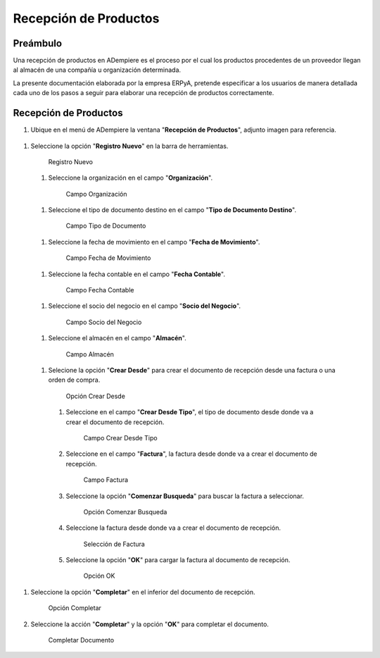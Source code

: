 **Recepción de Productos**
==========================

**Preámbulo**
-------------

Una recepción de productos en ADempiere es el proceso por el cual los productos procedentes de un proveedor llegan al almacén de una compañía u organización determinada.

La presente documentación elaborada por la empresa ERPyA, pretende especificar a los usuarios de manera detallada cada uno de los pasos a seguir para elaborar una recepción de productos correctamente.

**Recepción de Productos**
--------------------------

#.  Ubique en el menú de ADempiere la ventana "**Recepción de Productos**", adjunto imagen para referencia.

   .. figure:: resources/menurecep.png
      :alt: Menú de ADempiere

       Menú de ADempiere

#.  Seleccione la opción "**Registro Nuevo**" en la barra de herramientas.

   .. figure:: resources/regnuevo.png
      :alt: Registro Nuevo

      Registro Nuevo

   #.  Seleccione la organización en el campo "**Organización**".
   
      .. figure:: resources/organizacion.png
         :alt: Campo Organización

         Campo Organización

   #.  Seleccione el tipo de documento destino en el campo "**Tipo de Documento Destino**".

      .. figure:: resources/tidoc.png
         :alt: Campo Tipo de Documento

         Campo Tipo de Documento

   #.  Seleccione la fecha de movimiento en el campo "**Fecha de Movimiento**".

      .. figure:: resources/fechamov.png
         :alt: Campo Fecha de Movimiento

         Campo Fecha de Movimiento

   #.  Seleccione la fecha contable en el campo "**Fecha Contable**".

      .. figure:: resources/fechacon.png
         :alt: Campo Fecha Contable

         Campo Fecha Contable

   #.  Seleccione el socio del negocio en el campo "**Socio del Negocio**".

      .. figure:: resources/socio.png
         :alt: Campo Socio del Negocio

         Campo Socio del Negocio

   #.  Seleccione el almacén en el campo "**Almacén**".

      .. figure:: resources/almacen.png
         :alt: Campo Almacén

         Campo Almacén

   #.  Selecione la opción "**Crear Desde**" para crear el documento de recepción desde una factura o una orden de compra.

      .. figure:: resources/creardesde.png
         :alt: Opción Crear Desde

         Opción Crear Desde

      #. Seleccione en el campo "**Crear Desde Tipo**", el tipo de documento desde donde va a crear el documento de recepción.

         .. figure:: resources/creardetipo.png
            :alt: Campo Crear Desde Tipo

            Campo Crear Desde Tipo

      #. Seleccione en el campo "**Factura**", la factura desde donde va a crear el documento de recepción.

         .. figure:: resources/selecfac.png
            :alt: Campo Factura

            Campo Factura

      #. Seleccione la opción "**Comenzar Busqueda**" para buscar la factura a seleccionar.

         .. figure:: resources/comenzar.png
            :alt: Opción Comenzar

            Opción Comenzar Busqueda

      #. Seleccione la factura desde donde va a crear el documento de recepción.

         .. figure:: resources/seleccion.png
            :alt: Selección de Factura

            Selección de Factura

      #. Seleccione la opción "**OK**" para cargar la factura al documento de recepción.

         .. figure:: resources/ok.png
            :alt: Opción OK

            Opción OK

#. Seleccione la opción "**Completar**" en el inferior del documento de recepción.

   .. figure:: resources/opcioncom.png
      :alt: Opción Completar

      Opción Completar

#. Seleccione la acción "**Completar**" y la opción "**OK**" para completar el documento.

   .. figure:: resources/completar.png
      :alt: Completar Documento

      Completar Documento
